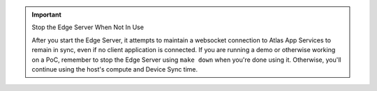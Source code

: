 .. important:: Stop the Edge Server When Not In Use

   After you start the Edge Server, it attempts to maintain a websocket 
   connection to Atlas App Services to remain in sync, even if no client 
   application is connected. If you are running a demo or otherwise working 
   on a PoC, remember to stop the Edge Server using ``make down`` when 
   you're done using it. Otherwise, you'll continue using the host's 
   compute and Device Sync time.
